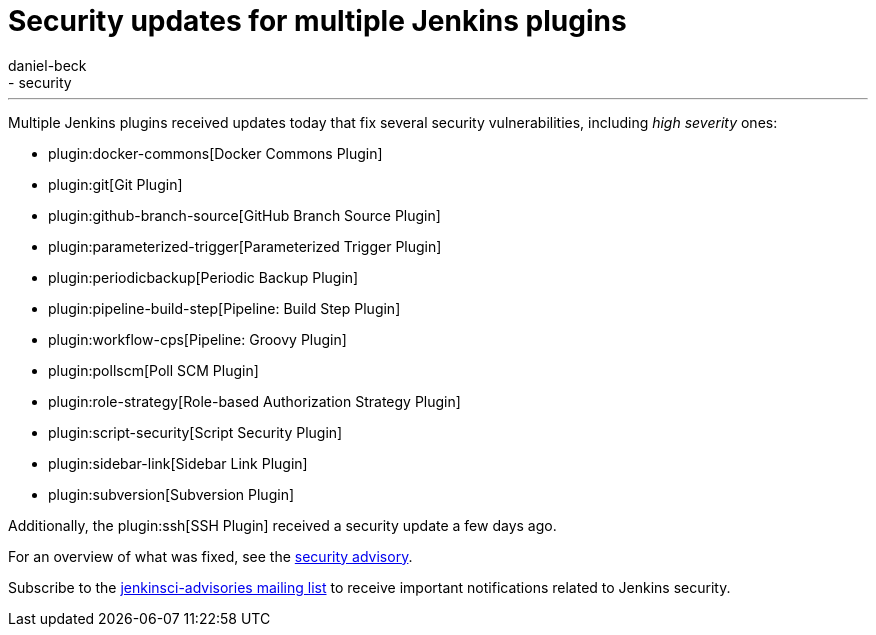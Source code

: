 = Security updates for multiple Jenkins plugins
:tags:
- plugins
- security
:author: daniel-beck
---

Multiple Jenkins plugins received updates today that fix several security vulnerabilities, including _high severity_ ones:

* plugin:docker-commons[Docker Commons Plugin]
* plugin:git[Git Plugin]
* plugin:github-branch-source[GitHub Branch Source Plugin]
* plugin:parameterized-trigger[Parameterized Trigger Plugin]
* plugin:periodicbackup[Periodic Backup Plugin]
* plugin:pipeline-build-step[Pipeline: Build Step Plugin]
* plugin:workflow-cps[Pipeline: Groovy Plugin]
* plugin:pollscm[Poll SCM Plugin]
* plugin:role-strategy[Role-based Authorization Strategy Plugin]
* plugin:script-security[Script Security Plugin]
* plugin:sidebar-link[Sidebar Link Plugin]
* plugin:subversion[Subversion Plugin]

Additionally, the plugin:ssh[SSH Plugin] received a security update a few days ago.

For an overview of what was fixed, see the link:/security/advisory/2017-07-10[security advisory].

Subscribe to the link:/mailing-lists[jenkinsci-advisories mailing list] to receive important notifications related to Jenkins security.
